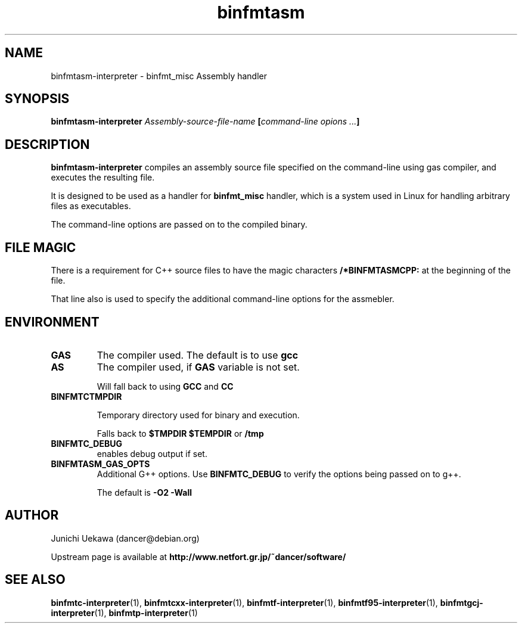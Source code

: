 .TH "binfmtasm" 1 "2005 May 3" "binfmt_misc Dancer" "binfmt_C"
.SH NAME
binfmtasm-interpreter \- binfmt_misc Assembly handler
.SH SYNOPSIS
.BI "binfmtasm-interpreter " "Assembly-source-file-name" " [" "command-line opions ..." "]"
.SH "DESCRIPTION"
.B "binfmtasm-interpreter"
compiles an assembly source file specified on the command-line using 
gas compiler, and executes the resulting file.

It is designed to be used as a handler for 
.B "binfmt_misc"
handler, which is a system used in Linux for handling arbitrary files 
as executables.

The command-line options are passed on to the 
compiled binary.

.SH "FILE MAGIC"

There is a requirement for C++ source files to have the 
magic characters
.B "/*BINFMTASMCPP:"
at the beginning of the file.

That line also is used to specify the additional command-line options
for the assmebler.

.SH "ENVIRONMENT"
.TP
.B "GAS"
The compiler used.
The default is to use
.B "gcc"

.TP
.B "AS"
The compiler used, if 
.B "GAS"
variable is not set.

Will fall back to using
.B "GCC"
and 
.B "CC"

.TP
.B "BINFMTCTMPDIR"

Temporary directory used for binary and execution.

Falls back to 
.B "$TMPDIR" 
.B "$TEMPDIR"
or
.B "/tmp"

.TP
.B "BINFMTC_DEBUG"
enables debug output if set.

.TP
.B "BINFMTASM_GAS_OPTS"
Additional G++ options.
Use 
.B "BINFMTC_DEBUG"
to verify the options being passed on to g++.

The default is 
.B " -O2 -Wall "

.SH "AUTHOR"
Junichi Uekawa (dancer@debian.org)

Upstream page is available at 
.B "http://www.netfort.gr.jp/~dancer/software/"

.SH "SEE ALSO"
.BR "binfmtc-interpreter" "(1), " 
.BR "binfmtcxx-interpreter" "(1), "
.BR "binfmtf-interpreter" "(1), "
.BR "binfmtf95-interpreter" "(1), "
.BR "binfmtgcj-interpreter" "(1), "
.BR "binfmtp-interpreter" "(1)"
